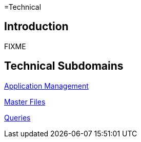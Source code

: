 =Technical

== Introduction

FIXME

== Technical Subdomains

xref:application_management/application_management.adoc[Application Management]

xref:master_files/master_files.adoc[Master Files]

xref:queries/queries.adoc[Queries]
